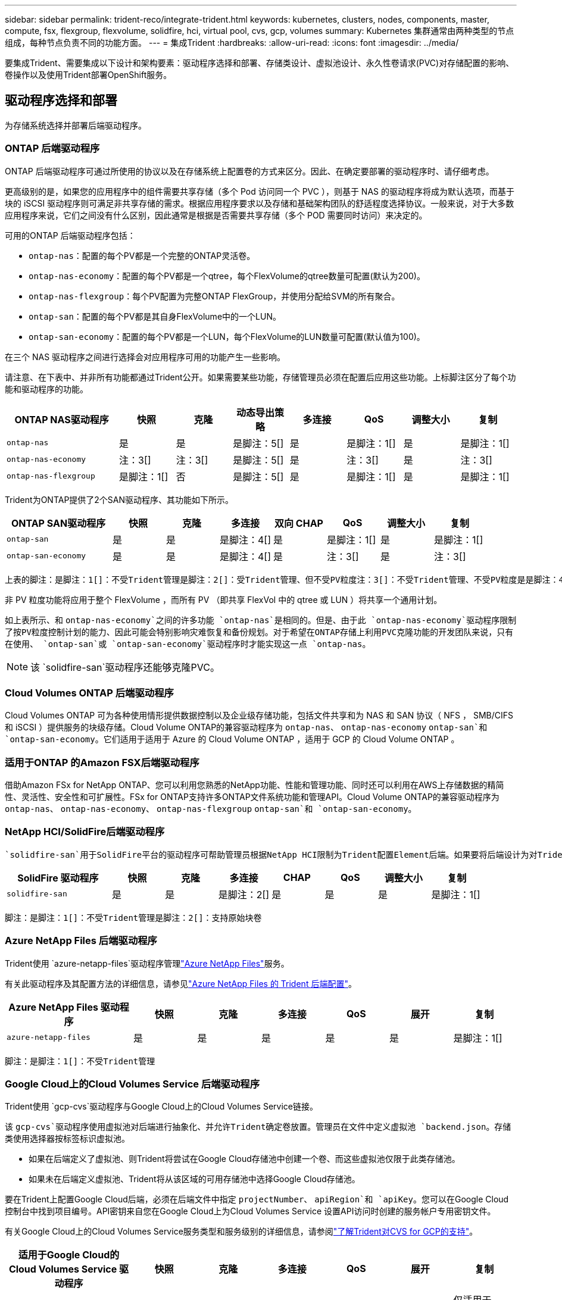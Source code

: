 ---
sidebar: sidebar 
permalink: trident-reco/integrate-trident.html 
keywords: kubernetes, clusters, nodes, components, master, compute, fsx, flexgroup, flexvolume, solidfire, hci, virtual pool, cvs, gcp, volumes 
summary: Kubernetes 集群通常由两种类型的节点组成，每种节点负责不同的功能方面。 
---
= 集成Trident
:hardbreaks:
:allow-uri-read: 
:icons: font
:imagesdir: ../media/


[role="lead"]
要集成Trident、需要集成以下设计和架构要素：驱动程序选择和部署、存储类设计、虚拟池设计、永久性卷请求(PVC)对存储配置的影响、卷操作以及使用Trident部署OpenShift服务。



== 驱动程序选择和部署

为存储系统选择并部署后端驱动程序。



=== ONTAP 后端驱动程序

ONTAP 后端驱动程序可通过所使用的协议以及在存储系统上配置卷的方式来区分。因此、在确定要部署的驱动程序时、请仔细考虑。

更高级别的是，如果您的应用程序中的组件需要共享存储（多个 Pod 访问同一个 PVC ），则基于 NAS 的驱动程序将成为默认选项，而基于块的 iSCSI 驱动程序则可满足非共享存储的需求。根据应用程序要求以及存储和基础架构团队的舒适程度选择协议。一般来说，对于大多数应用程序来说，它们之间没有什么区别，因此通常是根据是否需要共享存储（多个 POD 需要同时访问）来决定的。

可用的ONTAP 后端驱动程序包括：

* `ontap-nas`：配置的每个PV都是一个完整的ONTAP灵活卷。
* `ontap-nas-economy`：配置的每个PV都是一个qtree，每个FlexVolume的qtree数量可配置(默认为200)。
* `ontap-nas-flexgroup`：每个PV配置为完整ONTAP FlexGroup，并使用分配给SVM的所有聚合。
* `ontap-san`：配置的每个PV都是其自身FlexVolume中的一个LUN。
* `ontap-san-economy`：配置的每个PV都是一个LUN，每个FlexVolume的LUN数量可配置(默认值为100)。


在三个 NAS 驱动程序之间进行选择会对应用程序可用的功能产生一些影响。

请注意、在下表中、并非所有功能都通过Trident公开。如果需要某些功能，存储管理员必须在配置后应用这些功能。上标脚注区分了每个功能和驱动程序的功能。

[cols="20,10,10,10,10,10,10,10"]
|===
| ONTAP NAS驱动程序 | 快照 | 克隆 | 动态导出策略 | 多连接 | QoS | 调整大小 | 复制 


| `ontap-nas` | 是 | 是 | 是脚注：5[] | 是 | 是脚注：1[] | 是 | 是脚注：1[] 


| `ontap-nas-economy` | 注：3[] | 注：3[] | 是脚注：5[] | 是 | 注：3[] | 是 | 注：3[] 


| `ontap-nas-flexgroup` | 是脚注：1[] | 否 | 是脚注：5[] | 是 | 是脚注：1[] | 是 | 是脚注：1[] 
|===
Trident为ONTAP提供了2个SAN驱动程序、其功能如下所示。

[cols="20,10,10,10,10,10,10,10"]
|===
| ONTAP SAN驱动程序 | 快照 | 克隆 | 多连接 | 双向 CHAP | QoS | 调整大小 | 复制 


| `ontap-san` | 是 | 是 | 是脚注：4[] | 是 | 是脚注：1[] | 是 | 是脚注：1[] 


| `ontap-san-economy` | 是 | 是 | 是脚注：4[] | 是 | 注：3[] | 是 | 注：3[] 
|===
[verse]
上表的脚注：是脚注：1[]：不受Trident管理是脚注：2[]：受Trident管理、但不受PV粒度注：3[]：不受Trident管理、不受PV粒度是是脚注：4[]：支持原始块卷脚注：5[]：受Trident支持

非 PV 粒度功能将应用于整个 FlexVolume ，而所有 PV （即共享 FlexVol 中的 qtree 或 LUN ）将共享一个通用计划。

如上表所示、和 `ontap-nas-economy`之间的许多功能 `ontap-nas`是相同的。但是、由于此 `ontap-nas-economy`驱动程序限制了按PV粒度控制计划的能力、因此可能会特别影响灾难恢复和备份规划。对于希望在ONTAP存储上利用PVC克隆功能的开发团队来说，只有在使用、 `ontap-san`或 `ontap-san-economy`驱动程序时才能实现这一点 `ontap-nas`。


NOTE: 该 `solidfire-san`驱动程序还能够克隆PVC。



=== Cloud Volumes ONTAP 后端驱动程序

Cloud Volumes ONTAP 可为各种使用情形提供数据控制以及企业级存储功能，包括文件共享和为 NAS 和 SAN 协议（ NFS ， SMB/CIFS 和 iSCSI ）提供服务的块级存储。Cloud Volume ONTAP的兼容驱动程序为 `ontap-nas`、 `ontap-nas-economy` `ontap-san`和 `ontap-san-economy`。它们适用于适用于 Azure 的 Cloud Volume ONTAP ，适用于 GCP 的 Cloud Volume ONTAP 。



=== 适用于ONTAP 的Amazon FSX后端驱动程序

借助Amazon FSx for NetApp ONTAP、您可以利用您熟悉的NetApp功能、性能和管理功能、同时还可以利用在AWS上存储数据的精简性、灵活性、安全性和可扩展性。FSx for ONTAP支持许多ONTAP文件系统功能和管理API。Cloud Volume ONTAP的兼容驱动程序为 `ontap-nas`、 `ontap-nas-economy`、 `ontap-nas-flexgroup` `ontap-san`和 `ontap-san-economy`。



=== NetApp HCI/SolidFire后端驱动程序

 `solidfire-san`用于SolidFire平台的驱动程序可帮助管理员根据NetApp HCI限制为Trident配置Element后端。如果要将后端设计为对Trident配置的卷设置特定QoS限制、请使用后端文件中的参数。 `type`管理员还可以使用参数限制可在存储上创建的卷大小 `limitVolumeSize`。目前、此驱动程序不支持卷大小调整和卷复制等Element存储功能 `solidfire-san`。这些操作应通过 Element Software Web UI 手动完成。

[cols="20,10,10,10,10,10,10,10"]
|===
| SolidFire 驱动程序 | 快照 | 克隆 | 多连接 | CHAP | QoS | 调整大小 | 复制 


| `solidfire-san` | 是 | 是 | 是脚注：2[] | 是 | 是 | 是 | 是脚注：1[] 
|===
[verse]
脚注：是脚注：1[]：不受Trident管理是脚注：2[]：支持原始块卷



=== Azure NetApp Files 后端驱动程序

Trident使用 `azure-netapp-files`驱动程序管理link:https://azure.microsoft.com/en-us/services/netapp/["Azure NetApp Files"^]服务。

有关此驱动程序及其配置方法的详细信息，请参见link:https://docs.netapp.com/us-en/trident/trident-use/anf.html["Azure NetApp Files 的 Trident 后端配置"^]。

[cols="20,10,10,10,10,10,10"]
|===
| Azure NetApp Files 驱动程序 | 快照 | 克隆 | 多连接 | QoS | 展开 | 复制 


| `azure-netapp-files` | 是 | 是 | 是 | 是 | 是 | 是脚注：1[] 
|===
[verse]
脚注：是脚注：1[]：不受Trident管理



=== Google Cloud上的Cloud Volumes Service 后端驱动程序

Trident使用 `gcp-cvs`驱动程序与Google Cloud上的Cloud Volumes Service链接。

该 `gcp-cvs`驱动程序使用虚拟池对后端进行抽象化、并允许Trident确定卷放置。管理员在文件中定义虚拟池 `backend.json`。存储类使用选择器按标签标识虚拟池。

* 如果在后端定义了虚拟池、则Trident将尝试在Google Cloud存储池中创建一个卷、而这些虚拟池仅限于此类存储池。
* 如果未在后端定义虚拟池、Trident将从该区域的可用存储池中选择Google Cloud存储池。


要在Trident上配置Google Cloud后端，必须在后端文件中指定 `projectNumber`、 `apiRegion`和 `apiKey`。您可以在Google Cloud控制台中找到项目编号。API密钥来自您在Google Cloud上为Cloud Volumes Service 设置API访问时创建的服务帐户专用密钥文件。

有关Google Cloud上的Cloud Volumes Service服务类型和服务级别的详细信息，请参阅link:../trident-use/gcp.html["了解Trident对CVS for GCP的支持"]。

[cols="20,10,10,10,10,10,10"]
|===
| 适用于Google Cloud的Cloud Volumes Service 驱动程序 | 快照 | 克隆 | 多连接 | QoS | 展开 | 复制 


| `gcp-cvs` | 是 | 是 | 是 | 是 | 是 | 仅适用于CVS-Performance服务类型。 
|===
[NOTE]
====
.复制注释
* 复制不受Trident管理。
* 克隆将在与源卷相同的存储池中创建。


====


== 存储类设计

要创建 Kubernetes 存储类对象，需要配置并应用各个存储类。本节讨论如何为您的应用程序设计存储类。



=== 特定后端利用率

可以在特定存储类对象中使用筛选功能来确定要将哪个存储池或一组池与该特定存储类结合使用。在存储类中可以设置三组筛选器： `storagePools`、 `additionalStoragePools`和/或 `excludeStoragePools`。

 `storagePools`参数可帮助将存储限制为与任何指定属性匹配的池集。 `additionalStoragePools`参数用于扩展Trident用于配置的池集以及通过属性和参数选择的池集 `storagePools`。您可以单独使用参数，也可以同时使用这两个参数，以确保选择适当的存储池集。

 `excludeStoragePools`参数用于明确排除与这些属性匹配的列出的池集。



=== 模拟QoS策略

如果要设计存储类以模拟服务质量策略，请创建一个属性为 `hdd`或 `ssd`的存储类 `media`。根据 `media`存储类中提及的属性、Trident将选择与介质属性匹配的适当后端 `hdd`或 `ssd`聚合、然后将卷的配置定向到特定聚合。因此、我们可以创建一个存储类高级、该存储类 `media`的属性设置为可归类为 `ssd`高级QoS策略。我们可以创建另一个存储类标准，该标准会将介质属性设置为 `HDD' ，并可归类为标准 QoS 策略。我们还可以使用存储类中的 ``IOPS' 属性将配置重定向到可定义为 QoS 策略的 Element 设备。



=== 根据特定功能使用后端

存储类可设计为在启用了精简和厚配置，快照，克隆和加密等功能的特定后端直接配置卷。要指定要使用的存储，请创建存储类，以指定启用了所需功能的相应后端。



=== 虚拟池

所有Trident后端均可使用虚拟池。您可以使用Trident提供的任何驱动程序为任何后端定义虚拟池。

通过虚拟池、管理员可以在后端创建一个抽象级别、并可通过存储类进行引用、从而提高卷在后端的灵活性和效率。可以使用相同的服务类定义不同的后端。此外、可以在同一后端创建多个存储池、但其特征不同。如果为存储类配置了具有特定标签的选择器、则Trident会选择一个与所有选择器标签匹配的后端来放置卷。如果存储类选择器标签与多个存储池匹配、则Trident将选择其中一个存储池来配置卷。



== 虚拟池设计

创建后端时，通常可以指定一组参数。管理员无法使用相同的存储凭据和一组不同的参数创建另一个后端。随着虚拟池的推出、此问题描述 得以缓解。虚拟池是在后端和Kubernetes存储类之间引入的级别抽象、因此管理员可以定义参数以及标签、这些参数和标签可以通过Kubernetes存储类作为选择器进行引用、并且与后端无关。可以使用Trident为所有受支持的NetApp后端定义虚拟池。该列表包括 SolidFire/NetApp HCI ， ONTAP ， GCP 上的 Cloud Volumes Service 以及 Azure NetApp Files 。


NOTE: 定义虚拟池时、建议不要尝试在后端定义中重新排列现有虚拟池的顺序。此外，建议不要编辑 / 修改现有虚拟池的属性，而是定义新的虚拟池。



=== 模拟不同的服务级别/QoS

可以为模拟服务类设计虚拟池。使用适用于 Azure NetApp Files 的云卷服务的虚拟池实施，让我们来了解一下如何设置不同的服务类。使用多个标签配置Azure NetApp Files后端、以表示不同的性能级别。将Aspect设置 `servicelevel`为适当的性能级别、并在每个标签下添加其他所需的方面。现在、创建可映射到不同虚拟池的不同Kubernetes存储类。通过 `parameters.selector`字段、每个StorageClass都可以调用可用于托管卷的虚拟池。



=== 分配特定的方面

可以从一个存储后端设计具有一组特定方面的多个虚拟池。为此，请为后端配置多个标签，并在每个标签下设置所需的方面。现在、使用映射到不同虚拟池的字段创建不同的Kubnetes存储类 `parameters.selector`。在后端配置的卷将在选定虚拟池中定义相关方面。



=== 影响存储配置的 PVC 特征

创建PVC时、请求的存储类以外的某些参数可能会影响Trident配置决策过程。



=== 访问模式

通过 PVC 请求存储时，访问模式为必填字段之一。所需的模式可能会影响所选的托管存储请求的后端。

Trident 将尝试与根据下表指定的访问方法所使用的存储协议匹配。这独立于底层存储平台。

[cols="20,30,30,30"]
|===
|  | ReadWriteOnce | ReadOnlyMany | 读取写入任何 


| iSCSI | 是 | 是 | 是（原始块） 


| NFS | 是 | 是 | 是 
|===
如果在未配置 NFS 后端的情况下向 Trident 部署提交了 ReadWriteMany PVC 请求，则不会配置任何卷。因此，请求者应使用适合其应用程序的访问模式。



== 卷操作



=== 修改永久性卷

除了两个例外，永久性卷是 Kubernetes 中不可变的对象。创建后，可以修改回收策略和大小。但是、这并不会阻止在Kubnetes之外修改卷的某些方面。为了针对特定应用程序自定义卷，确保容量不会意外占用，或者出于任何原因将卷移动到其他存储控制器，这一点可能是理想的。


NOTE: Kubernetes树内配置程序目前不支持对NFS、iSCSI或FC PVs执行卷大小调整操作。Trident支持扩展NFS、iSCSI和FC卷。

创建 PV 后，无法修改其连接详细信息。



=== 创建按需卷快照

Trident 支持按需创建卷快照，并使用 CSI 框架从快照创建 PVC 。快照提供了一种维护数据时间点副本的便捷方法，并且生命周期独立于 Kubernetes 中的源 PV 。这些快照可用于克隆 PVC 。



=== 从快照创建卷

Trident 还支持从卷快照创建 PersistentVolumes 。为此、只需创建一个PerseentVolumeClaim、并将 `datasource`作为需要从中创建卷的所需快照。Trident 将使用快照上的数据创建卷来处理此 PVC 。通过此功能，可以跨区域复制数据，创建测试环境，整体更换损坏或损坏的生产卷，或者检索特定文件和目录并将其传输到另一个连接的卷。



=== 移动集群中的卷

存储管理员可以在 ONTAP 集群中的聚合和控制器之间无中断地将卷移动到存储使用者。只要目标聚合是Trident正在使用的SVM有权访问的聚合、此操作不会影响Trident或Kubornetes集群。重要的是、如果此聚合已新添加到SVM中、则需要通过将其重新添加到Trident来刷新后端。此操作将触发 Trident 来重新清点 SVM ，以便识别新聚合。

但是， Trident 不支持在后端之间自动移动卷。这包括在同一集群中的 SVM 之间，集群之间或不同存储平台上（即使该存储系统是连接到 Trident 的存储系统也是如此）。

如果将卷复制到其他位置，则可以使用卷导入功能将当前卷导入到 Trident 中。



=== 展开卷

Trident支持调整NFS、iSCSI和FC PVs的大小。这样，用户就可以直接通过 Kubernetes 层调整其卷的大小。所有主要 NetApp 存储平台均可进行卷扩展，包括 ONTAP ， SolidFire/NetApp HCI 和 Cloud Volumes Service 后端。要允许稍后进行扩展、请在与卷关联的StorageClass中将设置 `allowVolumeExpansion`为 `true`。每当需要调整永久性卷的大小时、都可以将永久性卷声明中的标注编辑 `spec.resources.requests.storage`为所需的卷大小。Trident会自动调整存储集群上卷的大小。



=== 将现有卷导入到 Kubernetes 中

通过卷导入，可以将现有存储卷导入到 Kubernetes 环境中。目前、、、 `ontap-nas-flexgroup` `solidfire-san` `azure-netapp-files`和 `gcp-cvs`驱动程序均支持此 `ontap-nas`功能。在将现有应用程序移植到 Kubernetes 或在灾难恢复场景中，此功能非常有用。

使用ONTAP和驱动程序时 `solidfire-san`、请使用命令 `tridentctl import volume <backend-name> <volume-name> -f /path/pvc.yaml`将现有卷导入到要由Trident管理的Kubnetes中。导入卷命令中使用的 PVC YAML 或 JSON 文件指向将 Trident 标识为配置程序的存储类。使用 NetApp HCI/SolidFire 后端时，请确保卷名称是唯一的。如果卷名称重复，请将卷克隆为唯一名称，以便卷导入功能可以区分它们。

如果 `azure-netapp-files`使用或驱动程序、请使用命令 `tridentctl import volume <backend-name> <volume path> -f /path/pvc.yaml`将卷导入到Trident要管理的Kubornetes `gcp-cvs`中。这样可以确保卷引用是唯一的。

执行上述命令后， Trident 将在后端找到卷并读取其大小。它会自动添加(并在必要时覆盖)已配置的PVC卷大小。然后， Trident 会创建新的 PV ， Kubernetes 会将 PVC 绑定到 PV 。

如果部署的容器需要特定的导入 PVC ，则容器将保持待定状态，直到通过卷导入过程绑定 PVC/PV 对为止。在绑定 PVC/PV 对后，如果没有其他问题，应启动容器。



=== 注册表服务

中介绍了link:https://netapp.io/2017/08/24/deploying-the-openshift-registry-using-netapp-storage/["博客"^]如何部署和管理注册表的存储link:https://netapp.io/["netapp.io"^]。



=== 日志记录服务

与其他OpenShift服务一样、日志记录服务也是使用Andsight部署的、配置参数由提供给该手册的清单文件(也称为主机)提供。其中包括两种安装方法：在初始 OpenShift 安装期间部署日志记录以及在安装 OpenShift 之后部署日志记录。


CAUTION: 自 Red Hat OpenShift 3.9 版开始，官方文档出于对数据损坏的担忧，建议不要对日志记录服务使用 NFS 。这是基于 Red Hat 对其产品的测试得出的。ONTAP NFS服务器不存在这些问题、可以轻松地备份日志记录部署。最终，您可以选择日志记录服务的协议，只需了解这两种协议在使用 NetApp 平台时都能很好地发挥作用，如果您愿意，也没有理由避免使用 NFS 。

如果您选择将NFS与日志记录服务结合使用、则需要将Ansable变量 设置 `openshift_enable_unsupported_configurations`为 `true`、以防止安装程序失败。



==== 开始使用

可以选择为这两个应用程序以及 OpenShift 集群本身的核心操作部署日志记录服务。如果选择部署操作日志记录，通过将变量指定 `openshift_logging_use_ops`为 `true`，将创建两个服务实例。控制操作日志记录实例的变量包含 "ops" ，而应用程序实例则不包含 "ops" 。

要确保底层服务使用正确的存储、请务必根据部署方法配置Ansensant变量。让我们来看看每种部署方法的选项。


NOTE: 下表仅包含与日志记录服务相关的存储配置相关的变量。您可以找到其他选项、应根据您的部署查看、配置和使用这些选项link:https://docs.openshift.com/container-platform/3.11/install_config/aggregate_logging.html["Red Hat OpenShift日志记录文档"^]。

下表中的变量将导致 Ansible 攻略手册使用提供的详细信息为日志记录服务创建 PV 和 PVC 。与在 OpenShift 安装后使用组件安装攻略手册相比，此方法的灵活性明显降低，但是，如果您有可用的现有卷，则可以选择此方法。

[cols="40,40"]
|===
| 变量 | 详细信息 


| `openshift_logging_storage_kind` | 设置为 `nfs`可使安装程序为日志记录服务创建NFS PV。 


| `openshift_logging_storage_host` | NFS 主机的主机名或 IP 地址。此值应设置为虚拟机的dataLIF。 


| `openshift_logging_storage_nfs_directory` | NFS 导出的挂载路径。例如，如果卷的结合为 `/openshift_logging`，则此变量将使用该路径。 


| `openshift_logging_storage_volume_name` | 要创建的PV的名称，例如 `pv_ose_logs`。 


| `openshift_logging_storage_volume_size` | NFS导出的大小，例如 `100Gi`。 
|===
如果 OpenShift 集群已在运行，因此已部署和配置 Trident ，则安装程序可以使用动态配置来创建卷。需要配置以下变量。

[cols="40,40"]
|===
| 变量 | 详细信息 


| `openshift_logging_es_pvc_dynamic` | 设置为 true 可使用动态配置的卷。 


| `openshift_logging_es_pvc_storage_class_name` | 要在 PVC 中使用的存储类的名称。 


| `openshift_logging_es_pvc_size` | 在 PVC 中请求的卷大小。 


| `openshift_logging_es_pvc_prefix` | 日志记录服务使用的 PVC 的前缀。 


| `openshift_logging_es_ops_pvc_dynamic` | 设置为 `true`可对操作日志记录实例使用动态配置的卷。 


| `openshift_logging_es_ops_pvc_storage_class_name` | 操作日志记录实例的存储类的名称。 


| `openshift_logging_es_ops_pvc_size` | 操作实例的卷请求大小。 


| `openshift_logging_es_ops_pvc_prefix` | 操作实例 PVC 的前缀。 
|===


==== 部署日志记录堆栈

如果要在初始 OpenShift 安装过程中部署日志记录，则只需遵循标准部署过程即可。Ansible 将配置和部署所需的服务和 OpenShift 对象，以便在 Ansible 完成后立即提供此服务。

但是，如果在初始安装后进行部署，则 Ansible 需要使用组件攻略手册。此过程可能会随OpenShift的不同版本略有不同、因此请务必阅读并遵循link:https://docs.openshift.com/container-platform/3.11/welcome/index.html["Red Hat OpenShift Container Platform 3.11文档"^]您的版本。



== 指标服务

指标服务可为管理员提供有关 OpenShift 集群的状态，资源利用率和可用性的宝贵信息。此外、POD自动扩展功能也需要使用此功能、许多组织会将来自指标服务的数据用于其成本分摊和/或成本分摊应用程序。

与日志记录服务和 OpenShift 作为一个整体一样， Ansible 用于部署指标服务。此外、与日志记录服务一样、指标服务也可以在集群初始设置期间或集群运行后使用组件安装方法进行部署。下表包含在为指标服务配置永久性存储时非常重要的变量。


NOTE: 下表仅包含与存储配置相关的变量，因为这些变量与指标服务相关。文档中还有许多其他选项，应根据您的部署情况进行查看，配置和使用。

[cols="40,40"]
|===
| 变量 | 详细信息 


| `openshift_metrics_storage_kind` | 设置为 `nfs`可使安装程序为日志记录服务创建NFS PV。 


| `openshift_metrics_storage_host` | NFS 主机的主机名或 IP 地址。此值应设置为SVM的dataLIF。 


| `openshift_metrics_storage_nfs_directory` | NFS 导出的挂载路径。例如，如果卷的结合为 `/openshift_metrics`，则此变量将使用该路径。 


| `openshift_metrics_storage_volume_name` | 要创建的PV的名称，例如 `pv_ose_metrics`。 


| `openshift_metrics_storage_volume_size` | NFS导出的大小，例如 `100Gi`。 
|===
如果 OpenShift 集群已在运行，因此已部署和配置 Trident ，则安装程序可以使用动态配置来创建卷。需要配置以下变量。

[cols="40,40"]
|===
| 变量 | 详细信息 


| `openshift_metrics_cassandra_pvc_prefix` | 用于衡量指标 PVC 的前缀。 


| `openshift_metrics_cassandra_pvc_size` | 要请求的卷的大小。 


| `openshift_metrics_cassandra_storage_type` | 要用于度量指标的存储类型，必须将此类型设置为动态， Ansible 才能创建具有相应存储类的 PVC 。 


| `openshift_metrics_cassanda_pvc_storage_class_name` | 要使用的存储类的名称。 
|===


=== 部署指标服务

使用在主机 / 清单文件中定义的适当 Ansible 变量，使用 Ansible 部署服务。如果您在 OpenShift 安装时进行部署，则系统将自动创建和使用 PV 。如果您要使用组件操作手册进行部署、则在安装OpenShift后、Ansable会创建所需的任何PVC、并在Trident为其配置存储后部署该服务。

上述变量以及部署过程可能会随 OpenShift 的每个版本而发生变化。请务必查看并遵循link:https://docs.openshift.com/container-platform/3.11/install_config/cluster_metrics.html["Red Hat的OpenShift部署指南"^]您的版本、以便为您的环境配置此版本。

